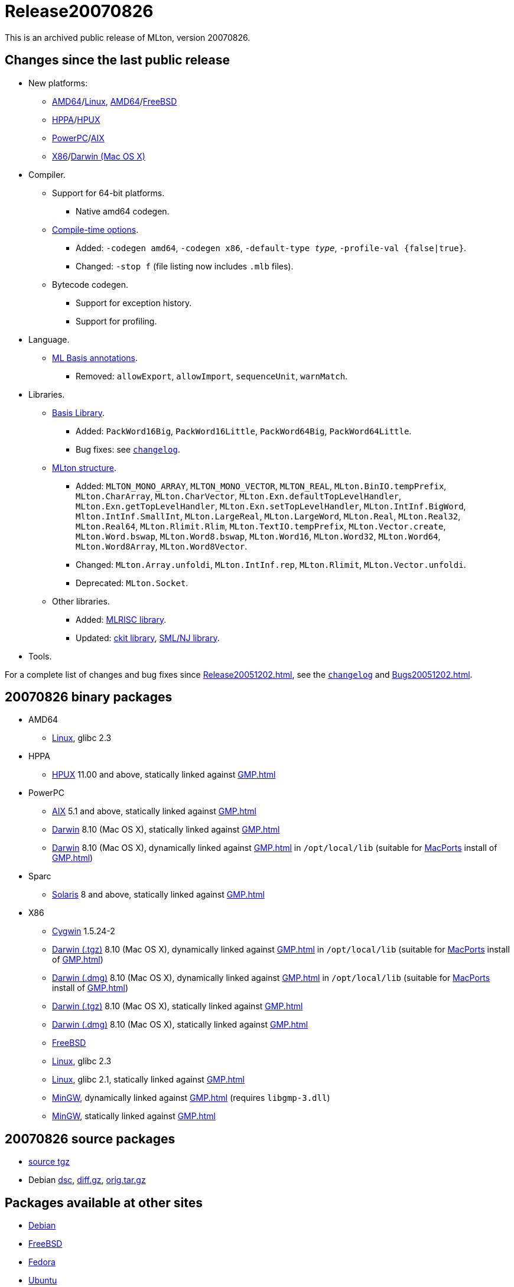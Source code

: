 = Release20070826

This is an archived public release of MLton, version 20070826.

== Changes since the last public release

* New platforms:
** <<RunningOnAMD64#,AMD64>>/<<RunningOnLinux#,Linux>>, <<RunningOnAMD64#,AMD64>>/<<RunningOnFreeBSD#,FreeBSD>>
** <<RunningOnHPPA#,HPPA>>/<<RunningOnHPUX#,HPUX>>
** <<RunningOnPowerPC#,PowerPC>>/<<RunningOnAIX#,AIX>>
** <<RunningOnX86#,X86>>/<<RunningOnDarwin#,Darwin (Mac OS X)>>
* Compiler.
** Support for 64-bit platforms.
*** Native amd64 codegen.
** <<CompileTimeOptions#,Compile-time options>>.
*** Added: ``-codegen amd64``, ``-codegen x86``, ``-default-type __type__``, ``-profile-val {false|true}``.
*** Changed: ``-stop f`` (file listing now includes `.mlb` files).
** Bytecode codegen.
*** Support for exception history.
*** Support for profiling.
* Language.
*** <<MLBasisAnnotations#,ML Basis annotations>>.
**** Removed: `allowExport`, `allowImport`, `sequenceUnit`, `warnMatch`.
* Libraries.
** <<BasisLibrary#,Basis Library>>.
*** Added: `PackWord16Big`, `PackWord16Little`, `PackWord64Big`, `PackWord64Little`.
*** Bug fixes: see https://raw.github.com/MLton/mlton/on-20070826-release/doc/changelog[`changelog`].
** <<MLtonStructure#,MLton structure>>.
*** Added: `MLTON_MONO_ARRAY`, `MLTON_MONO_VECTOR`, `MLTON_REAL`, `MLton.BinIO.tempPrefix`, `MLton.CharArray`, `MLton.CharVector`, `MLton.Exn.defaultTopLevelHandler`, `MLton.Exn.getTopLevelHandler`, `MLton.Exn.setTopLevelHandler`, `MLton.IntInf.BigWord`, `Mlton.IntInf.SmallInt`, `MLton.LargeReal`, `MLton.LargeWord`, `MLton.Real`, `MLton.Real32`, `MLton.Real64`, `MLton.Rlimit.Rlim`, `MLton.TextIO.tempPrefix`, `MLton.Vector.create`, `MLton.Word.bswap`, `MLton.Word8.bswap`, `MLton.Word16`, `MLton.Word32`, `MLton.Word64`, `MLton.Word8Array`, `MLton.Word8Vector`.
*** Changed: `MLton.Array.unfoldi`, `MLton.IntInf.rep`, `MLton.Rlimit`, `MLton.Vector.unfoldi`.
*** Deprecated: `MLton.Socket`.
** Other libraries.
*** Added: <<MLRISCLibrary#,MLRISC library>>.
*** Updated: <<CKitLibrary#,ckit library>>, <<SMLNJLibrary#,SML/NJ library>>.
* Tools.

For a complete list of changes and bug fixes since
<<Release20051202#>>, see the
https://raw.github.com/MLton/mlton/on-20070826-release/doc/changelog[`changelog`] and
<<Bugs20051202#>>.

== 20070826 binary packages

* AMD64
** http://sourceforge.net/projects/mlton/files/mlton/20070826/mlton-20070826-1.amd64-linux.tgz[Linux], glibc 2.3
* HPPA
** http://sourceforge.net/projects/mlton/files/mlton/20070826/mlton-20070826-1.hppa-hpux1100.tgz[HPUX] 11.00 and above, statically linked against <<GMP#>>
* PowerPC
** http://sourceforge.net/projects/mlton/files/mlton/20070826/mlton-20070826-1.powerpc-aix51.tgz[AIX] 5.1 and above, statically linked against <<GMP#>>
** http://sourceforge.net/projects/mlton/files/mlton/20070826/mlton-20070826-1.powerpc-darwin.gmp-static.tgz[Darwin] 8.10 (Mac OS X), statically linked against <<GMP#>>
** http://sourceforge.net/projects/mlton/files/mlton/20070826/mlton-20070826-1.powerpc-darwin.gmp-macports.tgz[Darwin] 8.10 (Mac OS X), dynamically linked against <<GMP#>> in `/opt/local/lib` (suitable for http://macports.org[MacPorts] install of <<GMP#>>)
* Sparc
** http://sourceforge.net/projects/mlton/files/mlton/20070826/mlton-20070826-1.sparc-solaris8.tgz[Solaris] 8 and above, statically linked against <<GMP#>>
* X86
** http://sourceforge.net/projects/mlton/files/mlton/20070826/mlton-20070826-1.x86-cygwin.tgz[Cygwin] 1.5.24-2
** http://sourceforge.net/projects/mlton/files/mlton/20070826/mlton-20070826-1.x86-darwin.gmp-macports.tgz[Darwin (.tgz)] 8.10 (Mac OS X), dynamically linked against <<GMP#>> in `/opt/local/lib` (suitable for http://macports.org[MacPorts] install of <<GMP#>>)
** http://sourceforge.net/projects/mlton/files/mlton/20070826/mlton-20070826-1.x86-darwin.gmp-macports.dmg[Darwin (.dmg)] 8.10 (Mac OS X), dynamically linked against <<GMP#>> in `/opt/local/lib` (suitable for http://macports.org[MacPorts] install of <<GMP#>>)
** http://sourceforge.net/projects/mlton/files/mlton/20070826/mlton-20070826-1.x86-darwin.gmp-static.tgz[Darwin (.tgz)] 8.10 (Mac OS X), statically linked against <<GMP#>>
** http://sourceforge.net/projects/mlton/files/mlton/20070826/mlton-20070826-1.x86-darwin.gmp-static.dmg[Darwin (.dmg)] 8.10 (Mac OS X), statically linked against <<GMP#>>
** http://sourceforge.net/projects/mlton/files/mlton/20070826/mlton-20070826-1.x86-freebsd.tgz[FreeBSD]
** http://sourceforge.net/projects/mlton/files/mlton/20070826/mlton-20070826-1.x86-linux.tgz[Linux], glibc 2.3
** http://sourceforge.net/projects/mlton/files/mlton/20070826/mlton-20070826-1.x86-linux.glibc213.gmp-static.tgz[Linux], glibc 2.1, statically linked against <<GMP#>>
** http://sourceforge.net/projects/mlton/files/mlton/20070826/mlton-20070826-1.x86-mingw.gmp-dll.tgz[MinGW], dynamically linked against <<GMP#>> (requires `libgmp-3.dll`)
** http://sourceforge.net/projects/mlton/files/mlton/20070826/mlton-20070826-1.x86-mingw.gmp-static.tgz[MinGW], statically linked against <<GMP#>>

== 20070826 source packages

 * http://sourceforge.net/projects/mlton/files/mlton/20070826/mlton-20070826-1.src.tgz[source tgz]

 * Debian http://sourceforge.net/projects/mlton/files/mlton/20070826/mlton_20070826-1.dsc[dsc],
 http://sourceforge.net/projects/mlton/files/mlton/20070826/mlton_20070826-1.diff.gz[diff.gz],
 http://sourceforge.net/projects/mlton/files/mlton/20070826/mlton_20070826.orig.tar.gz[orig.tar.gz]

== Packages available at other sites

* http://packages.debian.org/search?keywords=mlton&searchon=names&suite=all&section=all[Debian]
* http://www.freebsd.org/cgi/ports.cgi?query=mlton&stype=all[FreeBSD]
* https://admin.fedoraproject.org/pkgdb/packages/name/mlton[Fedora]
* http://packages.ubuntu.com/cgi-bin/search_packages.pl?keywords=mlton&searchon=names&version=all&release=all[Ubuntu]

== Also see

* <<Bugs20070826#>>
* http://www.mlton.org/guide/20070826/[MLton Guide (20070826)].
+
A snapshot of the MLton wiki at the time of release.
